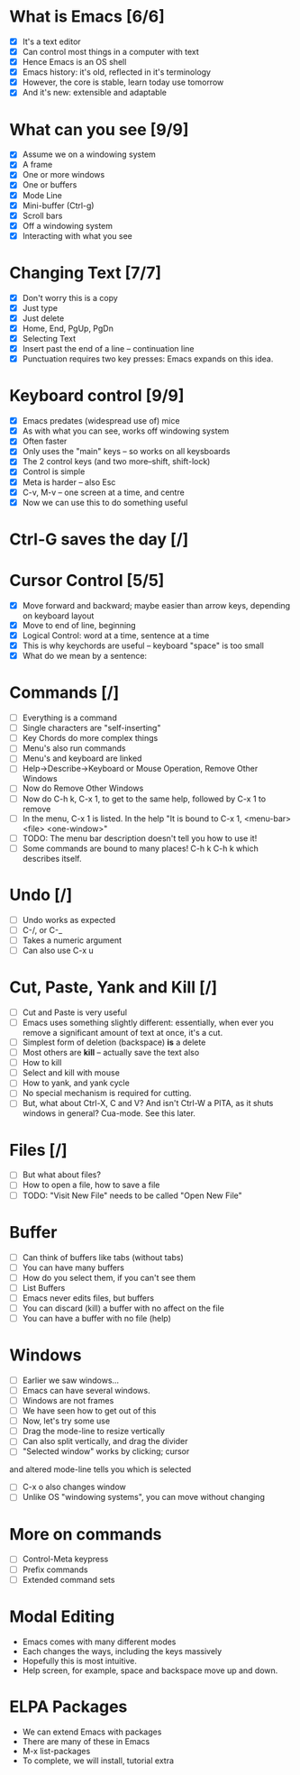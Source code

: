 
* What is Emacs [6/6]
 - [X] It's a text editor
 - [X] Can control most things in a computer with text
 - [X] Hence Emacs is an OS shell
 - [X] Emacs history: it's old, reflected in it's terminology
 - [X] However, the core is stable, learn today use tomorrow
 - [X] And it's new: extensible and adaptable

* What can you see [9/9]
 - [X] Assume we on a windowing system
 - [X] A frame
 - [X] One or more windows
 - [X] One or buffers
 - [X] Mode Line
 - [X] Mini-buffer (Ctrl-g)
 - [X] Scroll bars
 - [X] Off a windowing system
 - [X] Interacting with what you see

* Changing Text [7/7]

 - [X] Don't worry this is a copy
 - [X] Just type
 - [X] Just delete
 - [X] Home, End, PgUp, PgDn
 - [X] Selecting Text
 - [X] Insert past the end of a line -- continuation line
 - [X] Punctuation requires two key presses: Emacs expands on this idea.

* Keyboard control [9/9]
 - [X] Emacs predates (widespread use of) mice
 - [X] As with what you can see, works off windowing system
 - [X] Often faster
 - [X] Only uses the "main" keys -- so works on all keysboards
 - [X] The 2 control keys (and two more--shift, shift-lock)
 - [X] Control is simple
 - [X] Meta is harder -- also Esc
 - [X] C-v, M-v -- one screen at a time, and centre
 - [X] Now we can use this to do something useful


* Ctrl-G saves the day [/]

* Cursor Control [5/5]
 - [X] Move forward and backward; maybe easier than arrow keys, depending on
   keyboard layout
 - [X] Move to end of line, beginning
 - [X] Logical Control: word at a time, sentence at a time
 - [X] This is why keychords are useful -- keyboard "space" is too small
 - [X] What do we mean by a sentence: 

* Commands [/] 
 - [ ] Everything is a command
 - [ ] Single characters are "self-inserting"
 - [ ] Key Chords do more complex things
 - [ ] Menu's also run commands
 - [ ] Menu's and keyboard are linked
 - [ ] Help->Describe->Keyboard or Mouse Operation, 
   Remove Other Windows
 - [ ] Now do Remove Other Windows
 - [ ] Now do C-h k, C-x 1, to get to the same help, followed by C-x 1 to
   remove
 - [ ] In the menu, C-x 1 is listed. In the help 
      "It is bound to C-x 1, <menu-bar> <file> <one-window>"
 - [ ] TODO: The menu bar description doesn't tell you how to use it!
 - [ ] Some commands are bound to many places! C-h k C-h k which describes itself.

* Undo [/]
 - [ ] Undo works as expected
 - [ ] C-/, or C-_
 - [ ] Takes a numeric argument
 - [ ] Can also use C-x u

* Cut, Paste, Yank and Kill [/]
 - [ ] Cut and Paste is very useful
 - [ ] Emacs uses something slightly different: essentially, when ever you
   remove a significant amount of text at once, it's a cut.
 - [ ] Simplest form of deletion (backspace) *is* a delete
 - [ ] Most others are *kill* -- actually save the text also
 - [ ] How to kill
 - [ ] Select and kill with mouse
 - [ ] How to yank, and yank cycle
 - [ ] No special mechanism is required for cutting.
 - [ ] But, what about Ctrl-X, C and V? And isn't Ctrl-W a PITA, as it shuts
   windows in general? Cua-mode. See this later.


* Files [/]
 - [ ] But what about files?
 - [ ] How to open a file, how to save a file
 - [ ] TODO: "Visit New File" needs to be called "Open New File"
   
* Buffer
 - [ ] Can think of buffers like tabs (without tabs)
 - [ ] You can have many buffers
 - [ ] How do you select them, if you can't see them
 - [ ] List Buffers
 - [ ] Emacs never edits files, but buffers
 - [ ] You can discard (kill) a buffer with no affect on the file
 - [ ] You can have a buffer with no file (help)

* Windows 
 - [ ] Earlier we saw windows...
 - [ ] Emacs can have several windows.
 - [ ] Windows are not frames
 - [ ] We have seen how to get out of this
 - [ ] Now, let's try some use
 - [ ] Drag the mode-line to resize vertically
 - [ ] Can also split vertically, and drag the divider
 - [ ] "Selected window" works by clicking; cursor
 and altered mode-line tells you which is selected
 - [ ] C-x o also changes window
 - [ ] Unlike OS "windowing systems", you can move without changing

* More on commands
 - [ ] Control-Meta keypress
 - [ ] Prefix commands
 - [ ] Extended command sets

* Modal Editing
 
 - Emacs comes with many different modes
 - Each changes the ways, including the keys massively
 - Hopefully this is most intuitive.
 - Help screen, for example, space and backspace move up and down.

* ELPA Packages

 - We can extend Emacs with packages
 - There are many of these in Emacs
 - M-x list-packages
 - To complete, we will install, tutorial extra



 





